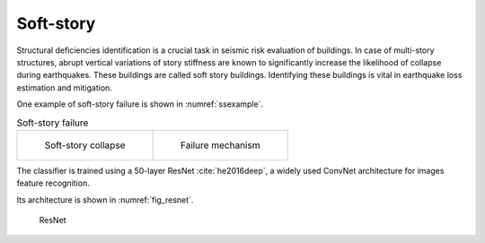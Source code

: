 .. _softstoryTheory:

Soft-story
==========================

Structural deficiencies identification is a crucial task in seismic risk evaluation of buildings. 
In case of multi-story structures, abrupt vertical variations of story stiffness are known to significantly increase the likelihood of collapse during earthquakes. 
These buildings are called soft story buildings.
Identifying these buildings is vital in earthquake loss estimation and mitigation. 


One example of soft-story failure is shown in :numref:`ssexample`.

.. _ssexample:
.. list-table:: Soft-story failure

    * - .. figure:: ../../images/technical/ss.png
           :width: 60%

           Soft-story collapse

      - .. figure:: ../../images/technical/ss-frame.png
           :width: 60%

           Failure mechanism



The classifier is trained using a 50-layer ResNet :cite:`he2016deep`, a widely used ConvNet architecture for images feature recognition. 

Its architecture is shown in :numref:`fig_resnet`.

.. _fig_resnet:
.. figure:: ../../images/technical/ResNet.png
  :width: 70%
  :alt: ResNet

  ResNet

   
